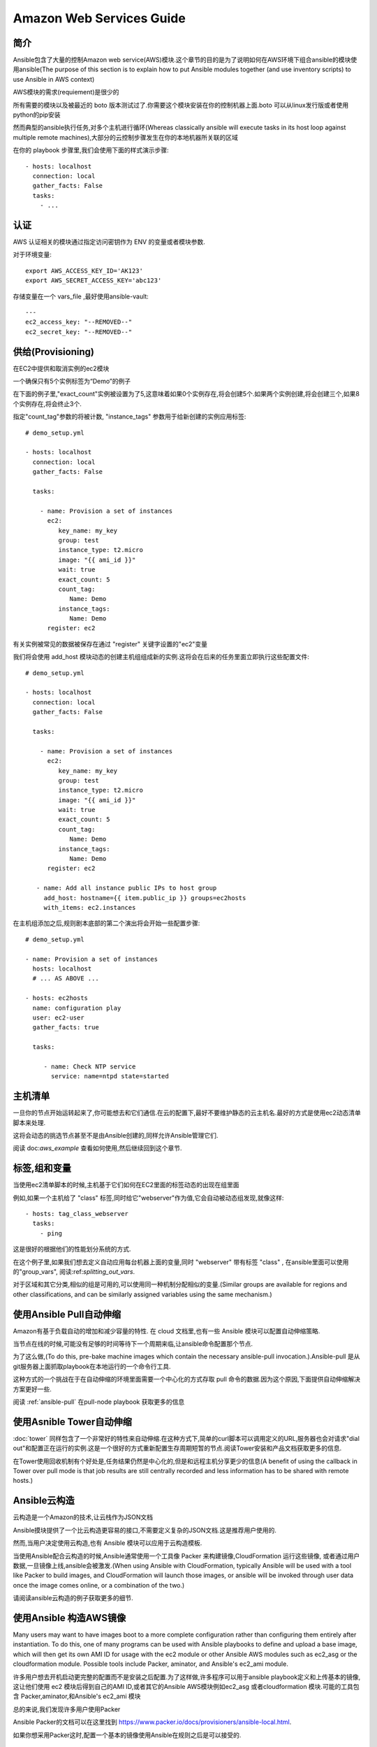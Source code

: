 Amazon Web Services Guide
=========================

.. _aws_intro:

简介
````````````

Ansible包含了大量的控制Amazon web service(AWS)模块.这个章节的目的是为了说明如何在AWS环境下组合ansible的模块使用ansible(The purpose of this
section is to explain how to put Ansible modules together (and use inventory scripts) to use Ansible in AWS context)
 
AWS模块的需求(requiement)是很少的

所有需要的模块以及被最近的 boto 版本测试过了.你需要这个模块安装在你的控制机器上面.boto 可以从linux发行版或者使用python的pip安装

然而典型的ansible执行任务,对多个主机进行循环(Whereas classically ansible will execute tasks in its host loop against multiple remote machines),大部分的云控制步骤发生在你的本地机器所关联的区域

在你的 playbook 步骤里,我们会使用下面的样式演示步骤::

    - hosts: localhost
      connection: local
      gather_facts: False
      tasks:
        - ...

.. _aws_authentication:

认证
``````````````
AWS 认证相关的模块通过指定访问密钥作为 ENV 的变量或者模块参数.

对于环境变量::

    export AWS_ACCESS_KEY_ID='AK123'
    export AWS_SECRET_ACCESS_KEY='abc123'

存储变量在一个 vars_file ,最好使用ansible-vault::

    ---
    ec2_access_key: "--REMOVED--"
    ec2_secret_key: "--REMOVED--"

.. _aws_provisioning:

供给(Provisioning)
````````````````````````

在EC2中提供和取消实例的ec2模块

一个确保只有5个实例标签为“Demo”的例子

在下面的例子里,"exact_count"实例被设置为了5,这意味着如果0个实例存在,将会创建5个.如果两个实例创建,将会创建三个,如果8个实例存在,将会终止3个.

指定"count_tag"参数的将被计数, "instance_tags" 参数用于给新创建的实例应用标签::

    # demo_setup.yml

    - hosts: localhost
      connection: local
      gather_facts: False

      tasks:

        - name: Provision a set of instances
          ec2: 
             key_name: my_key
             group: test
             instance_type: t2.micro
             image: "{{ ami_id }}"
             wait: true 
             exact_count: 5
             count_tag:
                Name: Demo
             instance_tags:
                Name: Demo
          register: ec2

有关实例被常见的数据被保存在通过 "register" 关键字设置的"ec2"变量

我们将会使用 add_host 模块动态的创建主机组组成新的实例.这将会在后来的任务里面立即执行这些配置文件::

    # demo_setup.yml

    - hosts: localhost
      connection: local
      gather_facts: False

      tasks:

        - name: Provision a set of instances
          ec2: 
             key_name: my_key
             group: test
             instance_type: t2.micro
             image: "{{ ami_id }}"
             wait: true 
             exact_count: 5
             count_tag:
                Name: Demo
             instance_tags:
                Name: Demo
          register: ec2
    
       - name: Add all instance public IPs to host group
         add_host: hostname={{ item.public_ip }} groups=ec2hosts
         with_items: ec2.instances

在主机组添加之后,规则剧本底部的第二个演出将会开始一些配置步骤::

    # demo_setup.yml

    - name: Provision a set of instances
      hosts: localhost
      # ... AS ABOVE ...

    - hosts: ec2hosts
      name: configuration play
      user: ec2-user
      gather_facts: true

      tasks:

         - name: Check NTP service
           service: name=ntpd state=started

.. _aws_host_inventory:

主机清单
``````````````

一旦你的节点开始运转起来了,你可能想去和它们通信.在云的配置下,最好不要维护静态的云主机名.最好的方式是使用ec2动态清单脚本来处理.

这将会动态的挑选节点甚至不是由Ansible创建的,同样允许Ansible管理它们.

阅读  doc:`aws_example` 查看如何使用,然后继续回到这个章节.

.. _aws_tags_and_groups:

标签,组和变量
`````````````````````````````

当使用ec2清单脚本的时候,主机基于它们如何在EC2里面的标签动态的出现在组里面

例如,如果一个主机给了 "class" 标签,同时给它"webserver"作为值,它会自动被动态组发现,就像这样::

   - hosts: tag_class_webserver
     tasks:
       - ping

这是很好的根据他们的性能划分系统的方式.

在这个例子里,如果我们想去定义自动应用每台机器上面的变量,同时 "webserver" 带有标签 "class" , 在ansible里面可以使用的"group_vars", 阅读:ref:`splitting_out_vars`.

对于区域和其它分类,相似的组是可用的,可以使用同一种机制分配相似的变量.(Similar groups are available for regions and other classifications, and can be similarly assigned variables using the same mechanism.)

.. _aws_pull:

使用Ansible Pull自动伸缩
`````````````````````````````

Amazon有基于负载自动的增加和减少容量的特性. 在 cloud 文档里,也有一些 Ansible 模块可以配置自动伸缩策略.

  
当节点在线的时候,可能没有足够的时间等待下一个周期来临,让ansible命令配置那个节点.

为了这么做,(To do this, pre-bake machine images which contain the necessary ansible-pull invocation.).Ansible-pull 是从git服务器上面抓取playbook在本地运行的一个命令行工具.

这种方式的一个挑战在于在自动伸缩的环境里面需要一个中心化的方式存取 pull 命令的数据.因为这个原因,下面提供自动伸缩解决方案更好一些.

阅读 :ref:`ansible-pull` 在pull-node playbook 获取更多的信息

.. _aws_autoscale:

使用Asnible Tower自动伸缩
``````````````````````````````

:doc:`tower` 同样包含了一个非常好的特性来自动伸缩.在这种方式下,简单的curl脚本可以调用定义的URL,服务器也会对请求"dial out"和配置正在运行的实例.这是一个很好的方式重新配置生存周期短暂的节点.阅读Tower安装和产品文档获取更多的信息.

在Tower使用回收机制有个好处是,任务结果仍然是中心化的,但是和远程主机分享更少的信息(A benefit of using the callback in Tower over pull mode is that job results are still centrally recorded and less information has to be shared
with remote hosts.)

.. _aws_cloudformation_example:

Ansible云构造
````````````````````````````````````````

云构造是一个Amazon的技术,让云栈作为JSON文档

Ansible摸块提供了一个比云构造更容易的接口,不需要定义复杂的JSON文档.这是推荐用户使用的.

然而,当用户决定使用云构造,也有 Ansible 模块可以应用于云构造模板.

当使用Ansible配合云构造的时候,Ansible通常使用一个工具像 Packer 来构建镜像,CloudFormation 运行这些镜像, 或者通过用户数据,一旦镜像上线,ansible会被激发.(When using Ansible with CloudFormation, typically Ansible will be used with a tool like Packer to build images, and CloudFormation will launch
those images, or ansible will be invoked through user data once the image comes online, or a combination of the two.)

请阅读ansible云构造的例子获取更多的细节.

.. _aws_image_build:

使用Ansible 构造AWS镜像
```````````````````````````````

Many users may want to have images boot to a more complete configuration rather than configuring them entirely after instantiation.  To do this,
one of many programs can be used with Ansible playbooks to define and upload a base image, which will then get its own AMI ID for usage with
the ec2 module or other Ansible AWS modules such as ec2_asg or the cloudformation module.   Possible tools include Packer, aminator, and Ansible's
ec2_ami module.  

许多用户想去开机启动更完整的配置而不是安装之后配置.为了这样做,许多程序可以用于ansible playbook定义和上传基本的镜像,这让他们使用 ec2 模块后得到自己的AMI ID,或者其它的Ansible AWS模块例如ec2_asg 或者cloudformation 模块.可能的工具包含 Packer,aminator,和Ansible's ec2_ami 模块

总的来说,我们发现许多用户使用Packer

Ansible Packer的文档可以在这里找到 `<https://www.packer.io/docs/provisioners/ansible-local.html>`_.

如果你想采用Packer这时,配置一个基本的镜像使用Ansible在规则之后是可以接受的.

.. _aws_next_steps:

下一步:探索模块
```````````````````````````

Ansible附带许多模块来配置许多EC2服务.浏览 模块的 "Cloud" 目录查看完整的列表

.. seealso::

   :doc:`modules`
       All the documentation for Ansible modules
   :doc:`playbooks`
       An introduction to playbooks
   :doc:`playbooks_delegation`
       Delegation, useful for working with loud balancers, clouds, and locally executed steps.
   `User Mailing List <http://groups.google.com/group/ansible-devel>`_
       Have a question?  Stop by the google group!
   `irc.freenode.net <http://irc.freenode.net>`_
       #ansible IRC chat channel



